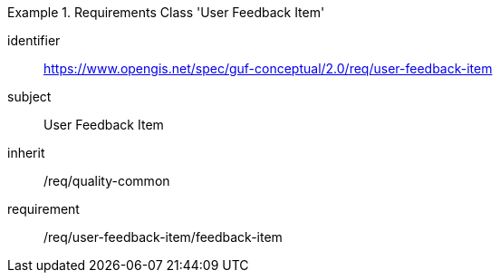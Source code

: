 [[rc_user_feedback_item]]
[requirements_class]
.Requirements Class 'User Feedback Item'
====
[%metadata]
identifier:: https://www.opengis.net/spec/guf-conceptual/2.0/req/user-feedback-item
subject:: User Feedback Item

inherit:: /req/quality-common
requirement:: /req/user-feedback-item/feedback-item
====